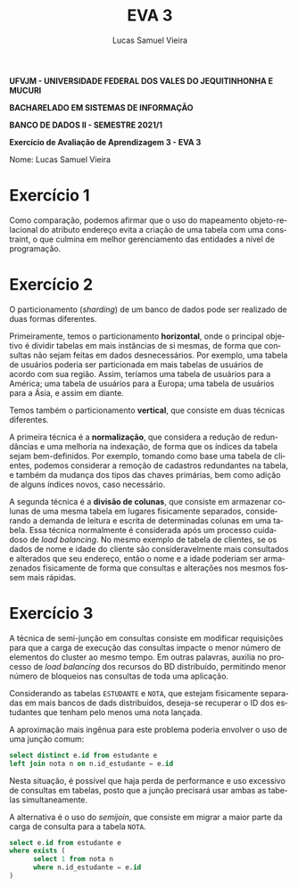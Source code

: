 #+TITLE: EVA 3
#+AUTHOR: Lucas Samuel Vieira
#+LANGUAGE: pt-br
#+OPTIONS: toc:nil title:nil email:nil
#+STARTUP: latexpreview showall inlineimages

:LATEX:
#+LATEX_CLASS: abntex2
#+LATEX_CLASS_OPTIONS: [article, a4paper, oneside, 11pt, english, brazil, sumario=tradicional]
#+LATEX_HEADER: \usepackage{times}
#+LATEX_HEADER: \usepackage[utf8x]{inputenc}
#+LATEX_HEADER: \usepackage[T1]{fontenc}
#+LATEX_HEADER: \usepackage{titlesec}
#+LATEX_HEADER: \usepackage[english, hyperpageref]{backref}
#+LATEX_HEADER: \usepackage{hyperref}
#+LATEX_HEADER: \usepackage{indentfirst}
#+LATEX_HEADER: \usepackage{titling}
#+LATEX_HEADER: \usepackage{graphicx}

# Resolve problema de titulo estrangeiro
#+LATEX_HEADER: \ifthenelse{\equal{\ABNTEXisarticle}{true}}{%
#+LATEX_HEADER: \renewcommand{\maketitlehookb}{}
#+LATEX_HEADER: }{}

# Fontes de título
#+LATEX_HEADER: \titleformat{\section}{\normalfont\normalsize\bfseries\uppercase}{\thesection\space\space}{0pt}{}
#+LATEX_HEADER: \titleformat{\subsection}{\normalfont\normalsize\bfseries}{\thesubsection\space\space}{0pt}{\space}
#+LATEX_HEADER: \titleformat{\subsubsection}{\normalfont\normalsize\bfseries}{\thesubsubsection\space\space}{0pt}{\space}
#+LATEX_HEADER: \titleformat{\paragraph}{\normalfont\normalsize\itshape}{}{0pt}{\theparagraph\space\space}

# Bordas
#+LATEX_HEADER: \setlength{\parindent}{1.5cm}
#+LATEX_HEADER: \setlrmarginsandblock{3cm}{2cm}{*}
#+LATEX_HEADER: \setulmarginsandblock{2.5cm}{2.5cm}{*}
#+LATEX_HEADER: \checkandfixthelayout

#+LATEX: \OnehalfSpacing
#+LATEX: \pretextual
#+LATEX: \textual
:END:

#+begin_center
*UFVJM - UNIVERSIDADE FEDERAL DOS VALES DO JEQUITINHONHA E MUCURI*

*BACHARELADO EM SISTEMAS DE INFORMAÇÃO*

*BANCO DE DADOS II - SEMESTRE 2021/1*

*Exercício de Avaliação de Aprendizagem 3 - EVA 3*
#+end_center

#+LATEX: \noindent
Nome: Lucas Samuel Vieira
#+LATEX: \newline

# #+LATEX: \noindent
# Questões:
# #+LATEX: \newline

* Exercício 1

#+attr_org: :width 500
#+attr_latex: :width 0.8\linewidth
[[./diagrama_relacional.png]]

#+attr_org: :width 500
#+attr_latex: :width 0.8\linewidth
[[./diagrama_oo.png]]


Como comparação,  podemos afirmar que  o uso do mapeamento  objeto-relacional do
atributo  endereço evita  a criação  de  uma tabela  com uma  constraint, o  que
culmina em melhor gerenciamento das entidades a nível de programação.

* Exercício 2

O particionamento (/sharding/)  de um banco de dados pode  ser realizado de duas
formas diferentes.

Primeiramente, temos o particionamento *horizontal*, onde o principal objetivo é
dividir tabelas  em mais  instâncias de  si mesmas, de  forma que  consultas não
sejam  feitas em  dados  desnecessários.  Por exemplo,  uma  tabela de  usuários
poderia  ser  particionada  em  mais  tabelas de  usuários  de  acordo  com  sua
região. Assim,  teríamos uma tabela  de usuários para  a América; uma  tabela de
usuários para a Europa; uma tabela de usuários para a Ásia, e assim em diante.

Temos  também  o  particionamento  *vertical*, que  consiste  em  duas  técnicas
diferentes.

A primeira técnica é a *normalização*, que considera a redução de redundâncias e
uma  melhoria   na  indexação,  de  forma   que  os  índices  da   tabela  sejam
bem-definidos. Por  exemplo, tomando como  base uma tabela de  clientes, podemos
considerar a remoção de cadastros redundantes na tabela, e também da mudança dos
tipos  das chaves  primárias,  bem como  adição de  alguns  índices novos,  caso
necessário.

A segunda técnica é a *divisão de colunas*, que consiste em armazenar colunas de
uma mesma  tabela em  lugares fisicamente separados,  considerando a  demanda de
leitura  e  escrita  de  determinadas   colunas  em  uma  tabela.  Essa  técnica
normalmente é  considerada após  um processo cuidadoso  de /load  balancing/. No
mesmo exemplo de tabela de clientes, se os  dados de nome e idade do cliente são
consideravelmente mais consultados e alterados que  seu endereço, então o nome e
a idade poderiam ser armazenados fisicamente de forma que consultas e alterações
nos mesmos fossem mais rápidas.

* Exercício 3

A técnica de semi-junção em consultas consiste em modificar requisições para que
a carga de execução das consultas impacte o menor número de elementos do cluster
ao mesmo tempo. Em outras palavras,  auxilia no processo de /load balancing/ dos
recursos do BD  distribuído, permitindo menor número de  bloqueios nas consultas
de toda uma aplicação.

Considerando as tabelas ~ESTUDANTE~ e  ~NOTA~, que estejam fisicamente separadas
em mais bancos de dads distribuídos, deseja-se recuperar o ID dos estudantes que
tenham pelo menos uma nota lançada.

A aproximação  mais ingênua  para este  problema poderia envolver  o uso  de uma
junção comum:

#+begin_src sql
select distinct e.id from estudante e
left join nota n on n.id_estudante = e.id
#+end_src

Nesta situação,  é possível  que haja  perda de performance  e uso  excessivo de
consultas  em tabelas,  posto  que  a junção  precisará  usar  ambas as  tabelas
simultaneamente.

A alternativa  é o uso do  /semijoin/, que consiste  em migrar a maior  parte da
carga de consulta para a tabela ~NOTA~.

#+begin_src sql
select e.id from estudante e
where exists (
      select 1 from nota n
      where n.id_estudante = e.id
)
#+end_src


